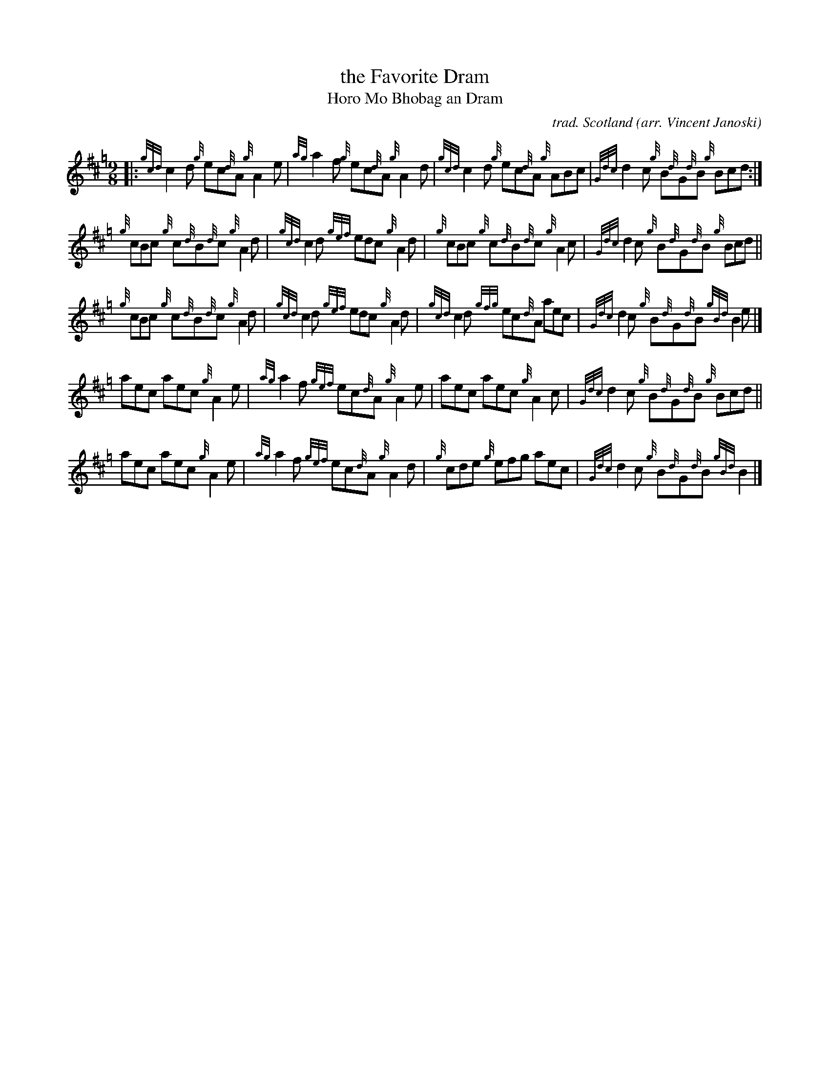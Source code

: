 X: 1
T: the Favorite Dram
T: Horo Mo Bhobag an Dram
C: trad. Scotland
O: arr. Vincent Janoski
R: strathspey
Z: 2012 John Chambers <jc:trillian.mit.edu>
F: http://pipehacker.com/wp-content/uploads/thefavoritedram1.png 2012-9-30
M: 9/8
L: 1/8
K: Hp
|:\
{gcd}c2d {g}ec{d}A {g}A2e | {ag}a2f {g}ec{d}A {g}A2d |\
{gcd}c2d {g}ec{d}A {g}ABc | {Gdc}d2c {g}B{d}G{d}B {g}Bcd :|
{g}cBc {g}c{d}B{d}c {g}A2d | {gcd}c2d {gef}edc {g}A2d |\
{g}cBc {g}c{d}B{d}c {g}A2c | {Gdc}d2c {g}B{d}G{d}B {g}Bcd ||
{g}cBc {g}c{d}B{d}c {g}A2d | {gcd}c2d {gef}edc {g}A2d |\
{gcd}c2d {gfg}ec{d}A aec | {Gdc}d2c {g}B{d}G{d}B {gBd}B2e |]
aec aec {g}A2e | {ag}a2f {gef}ec{d}A {g}A2e |\
aec aec {g}A2c | {Gdc}d2c {g}B{d}G{d}B {g}Bcd ||
aec aec {g}A2e | {ag}a2f {gef}ec{d}A {g}A2d |\
{g}cde {g}efg aec | {Gdc}d2c {g}B{d}G{d}B {gBd}B2 |]
